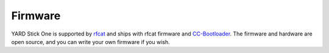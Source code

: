 ========
Firmware
========

YARD Stick One is supported by `rfcat <https://github.com/atlas0fd00m/rfcat>`__ and ships with rfcat firmware and `CC-Bootloader <https://github.com/AdamLaurie/CC-Bootloader>`__.  The firmware and hardware are open source, and you can write your own firmware if you wish.